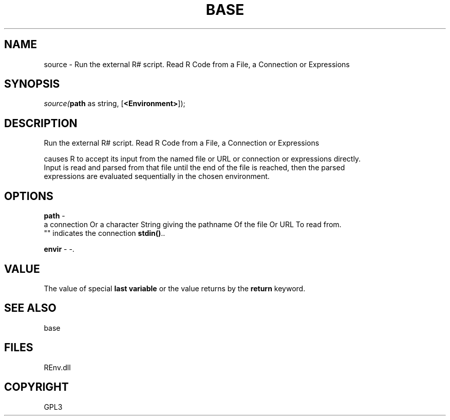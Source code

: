 .\" man page create by R# package system.
.TH BASE 1 2002-May "source" "source"
.SH NAME
source \- Run the external R# script. Read R Code from a File, a Connection or Expressions
.SH SYNOPSIS
\fIsource(\fBpath\fR as string, 
..., 
[\fB<Environment>\fR]);\fR
.SH DESCRIPTION
.PP
Run the external R# script. Read R Code from a File, a Connection or Expressions
 
 causes R to accept its input from the named file or URL or connection or expressions directly. 
 Input is read and parsed from that file until the end of the file is reached, then the parsed 
 expressions are evaluated sequentially in the chosen environment.
.PP
.SH OPTIONS
.PP
\fBpath\fB \fR\- 
 a connection Or a character String giving the pathname Of the file Or URL To read from. 
 "" indicates the connection \fBstdin()\fR.. 
.PP
.PP
\fBenvir\fB \fR\- -. 
.PP
.SH VALUE
.PP
The value of special \fBlast variable\fR or the value returns by the \fBreturn\fR keyword.
.PP
.SH SEE ALSO
base
.SH FILES
.PP
REnv.dll
.PP
.SH COPYRIGHT
GPL3

